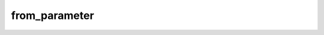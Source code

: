 from\_parameter
===============

.. automethod:: glotaran.analysis.result.Result.from_parameter
    :noindex: